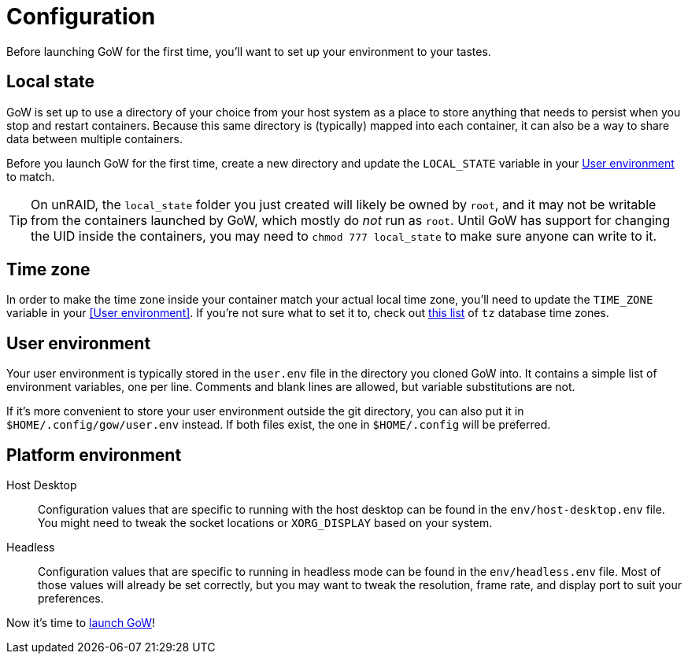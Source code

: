 = Configuration

Before launching GoW for the first time, you'll want to set up your environment
to your tastes.

== Local state

GoW is set up to use a directory of your choice from your host system as a
place to store anything that needs to persist when you stop and restart
containers.  Because this same directory is (typically) mapped into each
container, it can also be a way to share data between multiple containers.

Before you launch GoW for the first time, create a new directory and update the
`LOCAL_STATE` variable in your <<User environment>> to match.

TIP: On unRAID, the `local_state` folder you just created will likely be owned
by `root`, and it may not be writable from the containers launched by GoW,
which mostly do _not_ run as `root`. Until GoW has support for changing the UID
inside the containers, you may need to `chmod 777 local_state` to make sure
anyone can write to it.

== Time zone

In order to make the time zone inside your container match your actual local
time zone, you'll need to update the `TIME_ZONE` variable in your <<User
environment>>.  If you're not sure what to set it to, check out
https://en.wikipedia.org/wiki/List_of_tz_database_time_zones[this list] of `tz`
database time zones.

== User environment

Your user environment is typically stored in the `user.env` file in the
directory you cloned GoW into.  It contains a simple list of environment
variables, one per line.  Comments and blank lines are allowed, but variable
substitutions are not.

If it's more convenient to store your user environment outside the git
directory, you can also put it in `$HOME/.config/gow/user.env` instead.  If
both files exist, the one in `$HOME/.config` will be preferred.

== Platform environment

[tabs]
======
Host Desktop::
+
--
Configuration values that are specific to running with the host desktop can be
found in the `env/host-desktop.env` file. You might need to tweak the socket
locations or `XORG_DISPLAY` based on your system.
--
Headless::
+
--
Configuration values that are specific to running in headless mode can be found
in the `env/headless.env` file.  Most of those values will already be set
correctly, but you may want to tweak the resolution, frame rate, and display
port to suit your preferences.
--
======

Now it's time to xref:running.adoc[launch GoW]!
